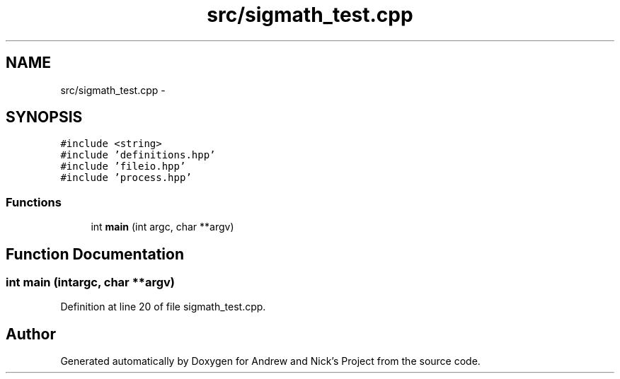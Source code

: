 .TH "src/sigmath_test.cpp" 3 "Mon Apr 18 2016" "Andrew and Nick's Project" \" -*- nroff -*-
.ad l
.nh
.SH NAME
src/sigmath_test.cpp \- 
.SH SYNOPSIS
.br
.PP
\fC#include <string>\fP
.br
\fC#include 'definitions\&.hpp'\fP
.br
\fC#include 'fileio\&.hpp'\fP
.br
\fC#include 'process\&.hpp'\fP
.br

.SS "Functions"

.in +1c
.ti -1c
.RI "int \fBmain\fP (int argc, char **argv)"
.br
.in -1c
.SH "Function Documentation"
.PP 
.SS "int main (intargc, char **argv)"

.PP
Definition at line 20 of file sigmath_test\&.cpp\&.
.SH "Author"
.PP 
Generated automatically by Doxygen for Andrew and Nick's Project from the source code\&.
